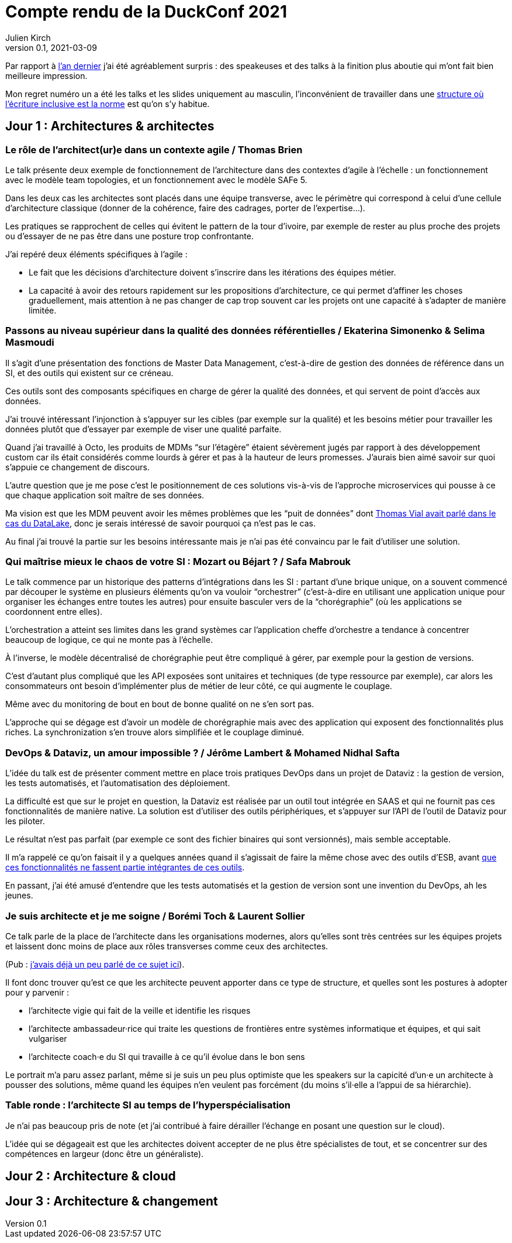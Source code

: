 = Compte rendu de la DuckConf 2021
Julien Kirch
v0.1, 2021-03-09
:article_lang: fr

Par rapport à link:/duckconf-2020/[l'an dernier] j'ai été agréablement surpris{nbsp}: des speakeuses et des talks à la finition plus aboutie qui m'ont fait bien meilleure impression.

Mon regret numéro un a été les talks et les slides uniquement au masculin, l'inconvénient de travailler dans une link:https://www.enercoop.fr[structure où l'écriture inclusive est la norme] est qu'on s'y habitue.

== Jour 1 : Architectures & architectes

=== Le rôle de l'architect(ur)e dans un contexte agile / Thomas Brien

Le talk présente deux exemple de fonctionnement de l'architecture dans des contextes d'agile à l'échelle : un fonctionnement avec le modèle team topologies, et un fonctionnement avec le modèle SAFe 5.

Dans les deux cas les architectes sont placés dans une équipe transverse, avec le périmètre qui correspond à celui d'une cellule d'architecture classique (donner de la cohérence, faire des cadrages, porter de l'expertise…).

Les pratiques se rapprochent de celles qui évitent le pattern de la tour d'ivoire, par exemple de rester au plus proche des projets ou d'essayer de ne pas être dans une posture trop confrontante.

J'ai repéré deux éléments spécifiques à l'agile{nbsp}:

- Le fait que les décisions d'architecture doivent s'inscrire dans les itérations des équipes métier.
- La capacité à avoir des retours rapidement sur les propositions d'architecture, ce qui permet d'affiner les choses graduellement, mais attention à ne pas changer de cap trop souvent car les projets ont une capacité à s'adapter de manière limitée.

=== Passons au niveau supérieur dans la qualité des données référentielles / Ekaterina Simonenko & Selima Masmoudi

Il s'agit d'une présentation des fonctions de Master Data Management, c'est-à-dire de gestion des données de référence dans un SI, et des outils qui existent sur ce créneau.

Ces outils sont des composants spécifiques en charge de gérer la qualité des données, et qui servent de point d'accès aux données.

J'ai trouvé intéressant l'injonction à s'appuyer sur les cibles (par exemple sur la qualité) et les besoins métier pour travailler les données plutôt que d'essayer par exemple de viser une qualité parfaite.

Quand j'ai travaillé à Octo, les produits de MDMs "`sur l'étagère`" étaient sévèrement jugés par rapport à des développement custom car ils était considérés comme lourds à gérer et pas à la hauteur de leurs promesses.
J'aurais bien aimé savoir sur quoi s'appuie ce changement de discours.

L'autre question que je me pose c'est le positionnement de ces solutions vis-à-vis de l'approche microservices qui pousse à ce que chaque application soit maître de ses données.

Ma vision est que les MDM peuvent avoir les mêmes problèmes que les "`puit de données`" dont link:https://blog.octo.com/superbe-maison-darchitecte-avec-vue-sur-le-lac-compte-rendu-du-talk-de-thomas-vial-a-la-duck-conf-2018/[Thomas Vial avait parlé dans le cas du DataLake], donc je serais intéressé de savoir pourquoi ça n'est pas le cas.

Au final j'ai trouvé la partie sur les besoins intéressante mais je n'ai pas été convaincu par le fait d'utiliser une solution.

=== Qui maîtrise mieux le chaos de votre SI{nbsp}: Mozart ou Béjart ? / Safa Mabrouk

Le talk commence par un historique des patterns d'intégrations dans les SI{nbsp}: partant d'une brique unique, on a souvent commencé par découper le système en plusieurs éléments qu'on va vouloir "`orchestrer`" (c'est-à-dire en utilisant une application unique pour organiser les échanges entre toutes les autres) pour ensuite basculer vers de la "`chorégraphie`" (où les applications se coordonnent entre elles).

L'orchestration a atteint ses limites dans les grand systèmes car l'application cheffe d'orchestre a tendance à concentrer beaucoup de logique, ce qui ne monte pas à l'échelle.

À l'inverse, le modèle décentralisé de chorégraphie peut être compliqué à gérer, par exemple pour la gestion de versions.

C'est d'autant plus compliqué que les API exposées sont unitaires et techniques (de type ressource par exemple), car alors les consommateurs ont besoin d'implémenter plus de métier de leur côté, ce qui augmente le couplage.

Même avec du monitoring de bout en bout de bonne qualité on ne s'en sort pas.

L'approche qui se dégage est d'avoir un modèle de chorégraphie mais avec des application qui exposent des fonctionnalités plus riches.
La synchronization s'en trouve alors simplifiée et le couplage diminué.

=== DevOps & Dataviz, un amour impossible ? / Jérôme Lambert & Mohamed Nidhal Safta

L'idée du talk est de présenter comment mettre en place trois pratiques DevOps dans un projet de Dataviz{nbsp}: la gestion de version, les tests automatisés, et l'automatisation des déploiement.

La difficulté est que sur le projet en question, la Dataviz est réalisée par un outil tout intégrée en SAAS et qui ne fournit pas ces fonctionnalités de manière native.
La solution est d'utiliser des outils périphériques, et s'appuyer sur l'API de l'outil de Dataviz pour les piloter.

Le résultat n'est pas parfait (par exemple ce sont des fichier binaires qui sont versionnés), mais semble acceptable.

Il m'a rappelé ce qu'on faisait il y a quelques années quand il s'agissait de faire la même chose avec des outils d'ESB, avant link:https://blog.octo.com/middlewares-et-autres-outils-ce-quil-faut-verifier-avant-dacheter/[que ces fonctionnalités ne fassent partie intégrantes de ces outils].

En passant, j'ai été amusé d'entendre que les tests automatisés et la gestion de version sont une invention du DevOps, ah les jeunes.

=== Je suis architecte et je me soigne / Borémi Toch & Laurent Sollier

Ce talk parle de la place de l'architecte dans les organisations modernes, alors qu'elles sont très centrées sur les équipes projets et laissent donc moins de place aux rôles transverses comme ceux des architectes.

(Pub{nbsp}: link:https://blog.octo.com/avec-le-cloud-et-lagile-il-ny-a-plus-besoin-darchitectes/[j'avais déjà un peu parlé de ce sujet ici]).

Il font donc trouver qu'est ce que les architecte peuvent apporter dans ce type de structure, et quelles sont les postures à adopter pour y parvenir :

- l'architecte vigie qui fait de la veille et identifie les risques
- l'architecte ambassadeur·rice qui traite les questions de frontières entre systèmes informatique et équipes, et qui sait vulgariser
- l'architecte coach·e du SI qui travaille à ce qu'il évolue dans le bon sens

Le portrait m'a paru assez parlant, même si je suis un peu plus optimiste que les speakers sur la capicité d'un·e un architecte à pousser des solutions, même quand les équipes n'en veulent pas forcément (du moins s'il·elle a l'appui de sa hiérarchie).

=== Table ronde{nbsp}: l'architecte SI au temps de l'hyperspécialisation

Je n'ai pas beaucoup pris de note (et j'ai contribué à faire dérailler l'échange en posant une question sur le cloud).

L'idée qui se dégageait est que les architectes doivent accepter de ne plus être spécialistes de tout, et se concentrer sur des compétences en largeur (donc être un généraliste).

== Jour 2 : Architecture & cloud

== Jour 3 : Architecture & changement